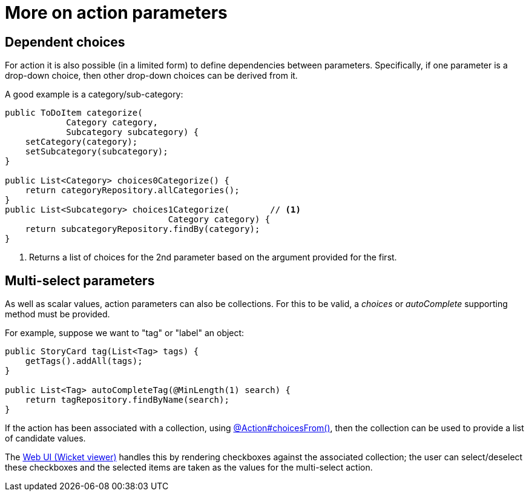 = More on action parameters

:Notice: Licensed to the Apache Software Foundation (ASF) under one or more contributor license agreements. See the NOTICE file distributed with this work for additional information regarding copyright ownership. The ASF licenses this file to you under the Apache License, Version 2.0 (the "License"); you may not use this file except in compliance with the License. You may obtain a copy of the License at. http://www.apache.org/licenses/LICENSE-2.0 . Unless required by applicable law or agreed to in writing, software distributed under the License is distributed on an "AS IS" BASIS, WITHOUT WARRANTIES OR  CONDITIONS OF ANY KIND, either express or implied. See the License for the specific language governing permissions and limitations under the License.
:page-partial:


== Dependent choices

For action it is also possible (in a limited form) to define dependencies between parameters.
Specifically, if one parameter is a drop-down choice, then other drop-down choices can be derived from it.

A good example is a category/sub-category:

[source,java]
----
public ToDoItem categorize(
            Category category,
            Subcategory subcategory) {
    setCategory(category);
    setSubcategory(subcategory);
}

public List<Category> choices0Categorize() {
    return categoryRepository.allCategories();
}
public List<Subcategory> choices1Categorize(        // <.>
                                Category category) {
    return subcategoryRepository.findBy(category);
}
----
<.> Returns a list of choices for the 2nd parameter based on the argument provided for the first.


== Multi-select parameters

As well as scalar values, action parameters can also be collections.
For this to be valid, a _choices_ or _autoComplete_ supporting method must be provided.

For example, suppose we want to "tag" or "label" an object:

[source,java]
----
public StoryCard tag(List<Tag> tags) {
    getTags().addAll(tags);
}

public List<Tag> autoCompleteTag(@MinLength(1) search) {
    return tagRepository.findByName(search);
}
----


If the action has been associated with a collection, using xref:refguide:applib:index/annotation/Action.adoc#choicesFrom[@Action#choicesFrom()], then the collection can be used to provide a list of candidate values.

The xref:vw:ROOT:about.adoc[Web UI (Wicket viewer)] handles this by rendering checkboxes against the associated collection; the user can select/deselect these checkboxes and the selected items are taken as the values for the multi-select action.
